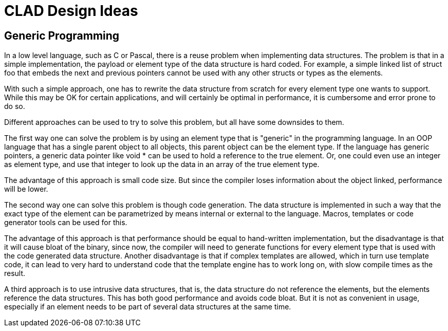 CLAD Design Ideas
=================

Generic Programming
-------------------

In a low level language, such as C or Pascal, there is a reuse problem 
when implementing data structures. The problem is that in a simple 
implementation, the payload or element type of the data structure is hard 
coded. For example, a simple linked list of struct foo that embeds the next 
and previous pointers cannot be used with any other structs or types as the 
elements.

With such a simple approach, one has to rewrite the data structure from 
scratch for every element type one wants to support. While this may be 
OK for certain applications, and will certainly be optimal in
performance, it is cumbersome and error prone to do so.

Different approaches can be used to try to solve this problem, but 
all have some downsides to them.

The first way one can solve the problem is by using an element type that is
"generic" in the programming language. In an OOP language that has a 
single parent object to all objects, this parent object can be the element 
type. If the language has generic pointers, a generic data pointer 
like void * can be used to hold a reference to the true element. Or,
one could even use an integer as element type, and use that integer to 
look up the data in an array of the true element type.

The advantage of this approach is small code size. But since the 
compiler loses information about the object linked, performance will be 
lower.

The second way one can solve this problem is though code generation. 
The data structure is implemented in such a way that the exact type of the 
element can be parametrized by means internal or external to the language. 
Macros, templates or code generator tools can be used for this.

The advantage of this approach is that performance should be equal to 
hand-written implementation, but the disadvantage is that it will cause 
bloat of the binary, since now, the compiler will need to generate 
functions for every element type that is used with the code generated 
data structure. Another disadvantage is that if complex templates are
allowed, which in turn use template code, it can lead to very hard to 
understand code that the template engine has to work long on, with slow 
compile times as the result.

A third approach is to use intrusive data structures, that is, the 
data structure do not reference the elements, but the elements reference 
the data structures. This has both good performance and avoids 
code bloat. But it is not as convenient in usage, especially if an element 
needs to be part of several data structures at the same time.














